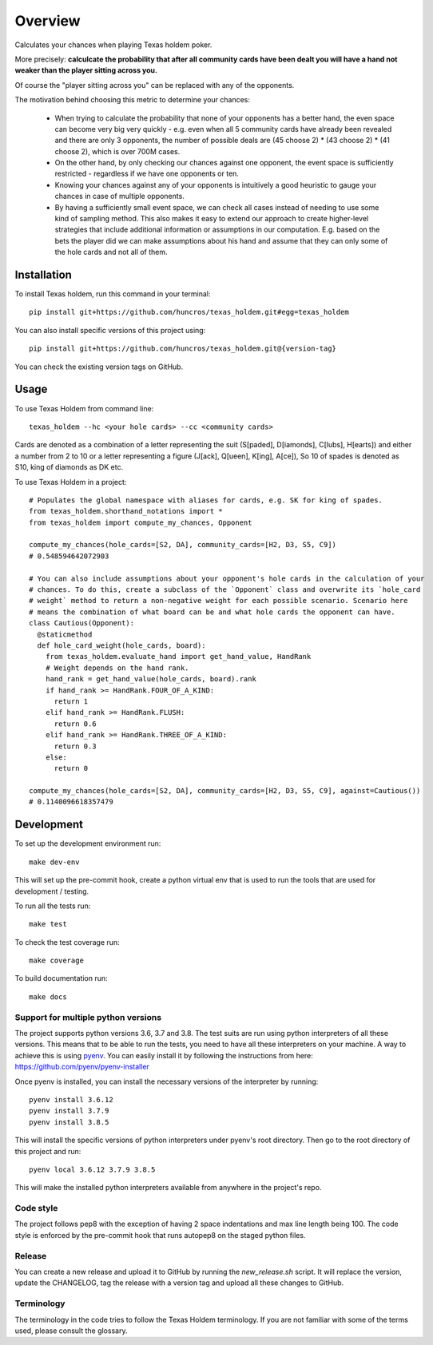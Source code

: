 ========
Overview
========

Calculates your chances when playing Texas holdem poker.

More precisely: **calculcate the probability that after all community cards have been dealt you will
have a hand not weaker than the player sitting across you.**

Of course the "player sitting across you" can be replaced with any of the opponents.

The motivation behind choosing this metric to determine your chances:

  - When trying to calculate the probability that none of your opponents has a better hand, the
    even space can become very big very quickly - e.g. even when all 5 community cards have already
    been revealed and there are only 3 opponents, the number of possible deals are
    (45 choose 2) * (43 choose 2) * (41 choose 2), which is over 700M cases.
  - On the other hand, by only checking our chances against one opponent, the event space is
    sufficiently restricted - regardless if we have one opponents or ten.
  - Knowing your chances against any of your opponents is intuitively a good heuristic to
    gauge your chances in case of multiple opponents.
  - By having a sufficiently small event space, we can check all cases instead of needing to use
    some kind of sampling method.
    This also makes it easy to extend our approach to create higher-level strategies that include
    additional information or assumptions in our computation.
    E.g. based on the bets the player did we can make assumptions about his hand and
    assume that they can only some of the hole cards and not all of them.


Installation
============

To install Texas holdem, run this command in your terminal::

    pip install git+https://github.com/huncros/texas_holdem.git#egg=texas_holdem

You can also install specific versions of this project using::

    pip install git+https://github.com/huncros/texas_holdem.git@{version-tag}

You can check the existing version tags on GitHub.


Usage
=====

To use Texas Holdem from command line::

    texas_holdem --hc <your hole cards> --cc <community cards>

Cards are denoted as a combination of a letter representing the suit (S[paded], D[iamonds], C[lubs],
H[earts]) and either a number from 2 to 10 or a letter representing a figure (J[ack], Q[ueen],
K[ing], A[ce]), So 10 of spades is denoted as S10, king of diamonds as DK etc.


To use Texas Holdem in a project::

  # Populates the global namespace with aliases for cards, e.g. SK for king of spades.
  from texas_holdem.shorthand_notations import *
  from texas_holdem import compute_my_chances, Opponent

  compute_my_chances(hole_cards=[S2, DA], community_cards=[H2, D3, S5, C9])
  # 0.548594642072903

  # You can also include assumptions about your opponent's hole cards in the calculation of your
  # chances. To do this, create a subclass of the `Opponent` class and overwrite its `hole_card
  # weight` method to return a non-negative weight for each possible scenario. Scenario here
  # means the combination of what board can be and what hole cards the opponent can have.
  class Cautious(Opponent):
    @staticmethod
    def hole_card_weight(hole_cards, board):
      from texas_holdem.evaluate_hand import get_hand_value, HandRank
      # Weight depends on the hand rank.
      hand_rank = get_hand_value(hole_cards, board).rank
      if hand_rank >= HandRank.FOUR_OF_A_KIND:
        return 1
      elif hand_rank >= HandRank.FLUSH:
        return 0.6
      elif hand_rank >= HandRank.THREE_OF_A_KIND:
        return 0.3
      else:
        return 0

  compute_my_chances(hole_cards=[S2, DA], community_cards=[H2, D3, S5, C9], against=Cautious())
  # 0.1140096618357479


Development
===========

To set up the development environment run::

    make dev-env

This will set up the pre-commit hook, create a python virtual env that is used to run the tools
that are used for development / testing.

To run all the tests run::

    make test

To check the test coverage run::

    make coverage

To build documentation run::

    make docs


Support for multiple python versions
------------------------------------

The project supports python versions 3.6, 3.7 and 3.8. The test suits are run using python
interpreters of all these versions.
This means that to be able to run the tests, you need to have all these interpreters on your
machine.
A way to achieve this is using `pyenv <https://github.com/pyenv/pyenv>`_.
You can easily install it by following the instructions from here:
https://github.com/pyenv/pyenv-installer

Once pyenv is installed, you can install the necessary versions of the interpreter by running::

    pyenv install 3.6.12
    pyenv install 3.7.9
    pyenv install 3.8.5

This will install the specific versions of python interpreters under pyenv's root directory.
Then go to the root directory of this project and run::

    pyenv local 3.6.12 3.7.9 3.8.5

This will make the installed python interpreters available from anywhere in the project's repo.


Code style
----------

The project follows pep8 with the exception of having 2 space indentations and max line length
being 100.
The code style is enforced by the pre-commit hook that runs autopep8 on the staged python files.


Release
-------

You can create a new release and upload it to GitHub by running the `new_release.sh` script.
It will replace the version, update the CHANGELOG, tag the release with a version tag and upload
all these changes to GitHub.


Terminology
-----------

The terminology in the code tries to follow the Texas Holdem terminology. If you are not familiar
with some of the terms used, please consult the glossary.
